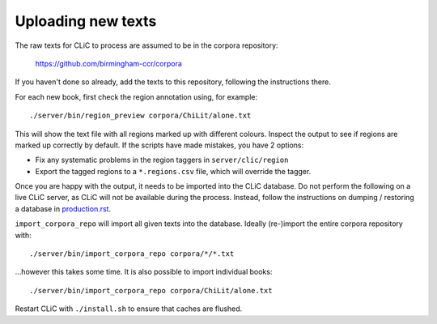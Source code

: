Uploading new texts
===================

The raw texts for CLiC to process are assumed to be in the corpora repository:

    https://github.com/birmingham-ccr/corpora

If you haven't done so already, add the texts to this repository, following the instructions there.

For each new book, first check the region annotation using, for example::

    ./server/bin/region_preview corpora/ChiLit/alone.txt

This will show the text file with all regions marked up with different colours.
Inspect the output to see if regions are marked up correctly by default. If the scripts have made mistakes, you have 2 options:

* Fix any systematic problems in the region taggers in ``server/clic/region``
* Export the tagged regions to a ``*.regions.csv`` file, which will override the tagger.

Once you are happy with the output, it needs to be imported into the CLiC database.
Do not perform the following on a live CLiC server, as CLiC will not be available during the process.
Instead, follow the instructions on dumping / restoring a database in `production.rst <production.rst>`__.

``import_corpora_repo`` will import all given texts into the database.
Ideally (re-)import the entire corpora repository with::

    ./server/bin/import_corpora_repo corpora/*/*.txt

...however this takes some time. It is also possible to import individual books::

    ./server/bin/import_corpora_repo corpora/ChiLit/alone.txt

Restart CLiC with ``./install.sh`` to ensure that caches are flushed.

